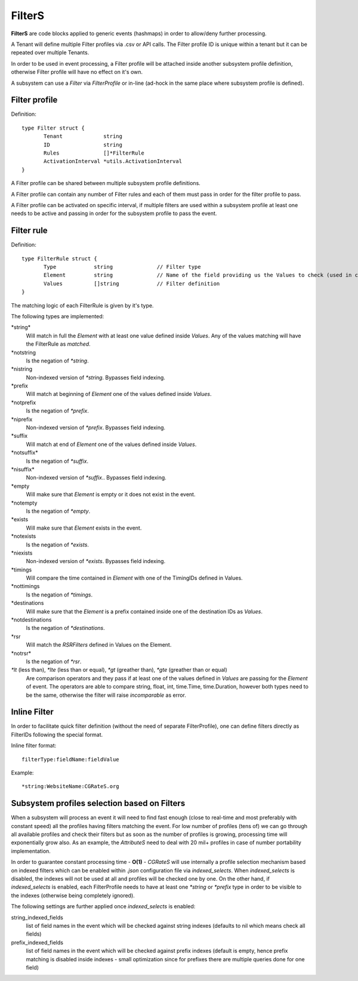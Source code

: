 .. _FilterS:

FilterS 
=======

**FilterS** are code blocks applied to generic events (hashmaps) in order to allow/deny further processing.

A Tenant will define multiple Filter profiles via .csv or API calls. The Filter profile ID is unique within a tenant but it can be repeated over multiple Tenants.

In order to be used in event processing, a Filter profile will be attached inside another subsystem profile definition, otherwise Filter profile will have no effect on it's own. 

A subsystem can use a *Filter* via *FilterProfile* or in-line (ad-hock in the same place where subsystem profile is defined).


Filter profile 
--------------

Definition::

 type Filter struct {
	Tenant             string
	ID                 string
	Rules              []*FilterRule
	ActivationInterval *utils.ActivationInterval
 }

A Filter profile can be shared between multiple subsystem profile definitions.

A Filter profile can contain any number of Filter rules and each of them must pass in order for the filter profile to pass.

A Filter profile can be activated on specific interval, if multiple filters are used within a subsystem profile at least one needs to be active and passing in order for the subsystem profile to pass the event.


Filter rule 
-----------

Definition::

 type FilterRule struct {
	Type            string              // Filter type
	Element       	string              // Name of the field providing us the Values to check (used in case of some )
	Values          []string            // Filter definition
 }


The matching logic of each FilterRule is given by it's type.

The following types are implemented:

\*string*
	Will match in full the *Element* with at least one value defined inside *Values*.
	Any of the values matching will have the FilterRule as *matched*. 

\*notstring 
	Is the negation of *\*string*.

\*nistring
     Non-indexed version of *\*string*. Bypasses field indexing.

\*prefix
	Will match at beginning of *Element* one of the values defined inside *Values*.

\*notprefix 
	Is the negation of *\*prefix*.

\*niprefix
    Non-indexed version of *\*prefix*. Bypasses field indexing.

\*suffix
	Will match at end of *Element* one of the values defined inside *Values*.

\*notsuffix* 
	Is the negation of *\*suffix*.

\*nisuffix*
    Non-indexed version of *\*suffix*.. Bypasses field indexing.

\*empty
	Will make sure that *Element* is empty or it does not exist in the event.

\*notempty 
	Is the negation of *\*empty*.

\*exists
	Will make sure that *Element* exists in the event.

\*notexists
	Is the negation of *\*exists*.

\*niexists
    Non-indexed version of *\*exists*. Bypasses field indexing.

\*timings
	Will compare the time contained in *Element* with one of the TimingIDs defined in Values.

\*nottimings
	Is the negation of *\*timings*.

\*destinations
	Will make sure that the *Element* is a prefix contained inside one of the destination IDs as *Values*.

\*notdestinations
	Is the negation of *\*destinations*.

\*rsr
	Will match the *RSRFilters* defined in Values on the Element.

\*notrsr*
	Is the negation of *\*rsr*.

*\*lt* (less than), *\*lte* (less than or equal), *\*gt* (greather than), *\*gte* (greather than or equal) 
	Are comparison operators and they pass if at least one of the values defined in *Values* are passing for the *Element* of event. The operators are able to compare string, float, int, time.Time, time.Duration, however both types need to be the same, otherwise the filter will raise *incomparable* as error.


Inline Filter 
--------------

In order to facilitate quick filter definition (without the need of separate FilterProfile), one can define filters directly as FilterIDs following the special format.

Inline filter format::
 
 filterType:fieldName:fieldValue

Example::
 
 *string:WebsiteName:CGRateS.org


Subsystem profiles selection based on Filters
---------------------------------------------

When a subsystem will process an event it will need to find fast enough (close to real-time and most preferably with constant speed) all the profiles having filters matching the event. For low number of profiles (tens of) we can go through all available profiles and check their filters but as soon as the number of profiles is growing, processing time will exponentially grow also. As an example, the *AttributeS* need to deal with 20 mil+ profiles in case of number portability implementation.

In order to guarantee constant processing time - **O(1)** - *CGRateS* will use internally a profile selection mechanism based on indexed filters which can be enabled within *.json* configuration file via *indexed_selects*. When *indexed_selects* is disabled, the indexes will not be used at all and profiles will be checked one by one. On  the other hand, if *indexed_selects* is enabled, each FilterProfile needs to have at least one *\*string* or *\*prefix* type in order to be visible to the indexes (otherwise being completely ignored).

The following settings are further applied once *indexed_selects* is enabled:

string_indexed_fields
	list of field names in the event which will be checked against string indexes (defaults to nil which means check all fields)

prefix_indexed_fields
	list of field names in the event which will be checked against prefix indexes (default is empty, hence prefix matching is disabled inside indexes - small optimization since for prefixes there are multiple queries done for one field)

 
